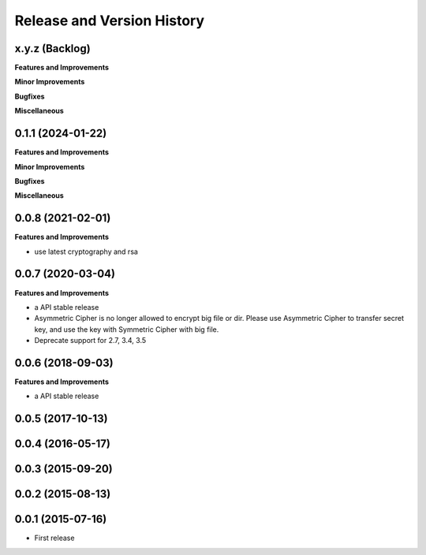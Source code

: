 .. _release_history:

Release and Version History
==============================================================================


x.y.z (Backlog)
~~~~~~~~~~~~~~~~~~~~~~~~~~~~~~~~~~~~~~~~~~~~~~~~~~~~~~~~~~~~~~~~~~~~~~~~~~~~~~
**Features and Improvements**

**Minor Improvements**

**Bugfixes**

**Miscellaneous**


0.1.1 (2024-01-22)
~~~~~~~~~~~~~~~~~~~~~~~~~~~~~~~~~~~~~~~~~~~~~~~~~~~~~~~~~~~~~~~~~~~~~~~~~~~~~~
**Features and Improvements**

**Minor Improvements**

**Bugfixes**

**Miscellaneous**


0.0.8 (2021-02-01)
~~~~~~~~~~~~~~~~~~~~~~~~~~~~~~~~~~~~~~~~~~~~~~~~~~~~~~~~~~~~~~~~~~~~~~~~~~~~~~
**Features and Improvements**

- use latest cryptography and rsa


0.0.7 (2020-03-04)
~~~~~~~~~~~~~~~~~~~~~~~~~~~~~~~~~~~~~~~~~~~~~~~~~~~~~~~~~~~~~~~~~~~~~~~~~~~~~~
**Features and Improvements**

- a API stable release
- Asymmetric Cipher is no longer allowed to encrypt big file or dir. Please use Asymmetric Cipher to transfer secret key, and use the key with Symmetric Cipher with big file.
- Deprecate support for 2.7, 3.4, 3.5


0.0.6 (2018-09-03)
~~~~~~~~~~~~~~~~~~~~~~~~~~~~~~~~~~~~~~~~~~~~~~~~~~~~~~~~~~~~~~~~~~~~~~~~~~~~~~
**Features and Improvements**

- a API stable release


0.0.5 (2017-10-13)
~~~~~~~~~~~~~~~~~~~~~~~~~~~~~~~~~~~~~~~~~~~~~~~~~~~~~~~~~~~~~~~~~~~~~~~~~~~~~~


0.0.4 (2016-05-17)
~~~~~~~~~~~~~~~~~~~~~~~~~~~~~~~~~~~~~~~~~~~~~~~~~~~~~~~~~~~~~~~~~~~~~~~~~~~~~~


0.0.3 (2015-09-20)
~~~~~~~~~~~~~~~~~~~~~~~~~~~~~~~~~~~~~~~~~~~~~~~~~~~~~~~~~~~~~~~~~~~~~~~~~~~~~~


0.0.2 (2015-08-13)
~~~~~~~~~~~~~~~~~~~~~~~~~~~~~~~~~~~~~~~~~~~~~~~~~~~~~~~~~~~~~~~~~~~~~~~~~~~~~~


0.0.1 (2015-07-16)
~~~~~~~~~~~~~~~~~~~~~~~~~~~~~~~~~~~~~~~~~~~~~~~~~~~~~~~~~~~~~~~~~~~~~~~~~~~~~~

- First release
